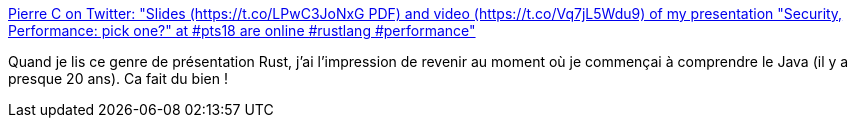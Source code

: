 :jbake-type: post
:jbake-status: published
:jbake-title: Pierre C on Twitter: "Slides (https://t.co/LPwC3JoNxG PDF) and video (https://t.co/Vq7jL5Wdu9) of my presentation "Security, Performance: pick one?" at #pts18 are online #rustlang #performance"
:jbake-tags: web,présentation,sécurité,performance,rust,_mois_juil.,_année_2018
:jbake-date: 2018-07-10
:jbake-depth: ../
:jbake-uri: shaarli/1531203914000.adoc
:jbake-source: https://nicolas-delsaux.hd.free.fr/Shaarli?searchterm=https%3A%2F%2Ftwitter.com%2Fpollux7%2Fstatus%2F1016272921575215104&searchtags=web+pr%C3%A9sentation+s%C3%A9curit%C3%A9+performance+rust+_mois_juil.+_ann%C3%A9e_2018
:jbake-style: shaarli

https://twitter.com/pollux7/status/1016272921575215104[Pierre C on Twitter: "Slides (https://t.co/LPwC3JoNxG PDF) and video (https://t.co/Vq7jL5Wdu9) of my presentation "Security, Performance: pick one?" at #pts18 are online #rustlang #performance"]

Quand je lis ce genre de présentation Rust, j'ai l'impression de revenir au moment où je commençai à comprendre le Java (il y a presque 20 ans). Ca fait du bien !
